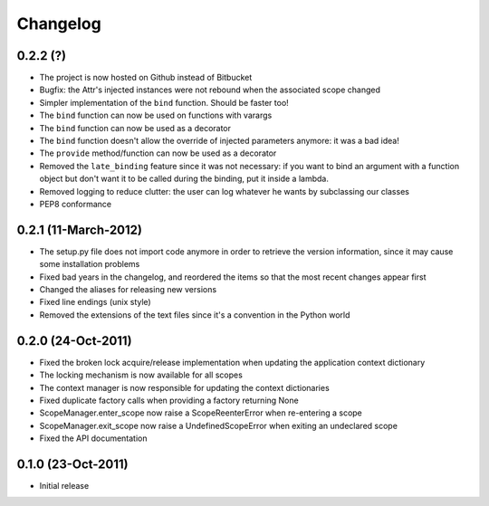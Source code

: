 Changelog
=========


0.2.2 (?)
---------------------

* The project is now hosted on Github instead of Bitbucket
* Bugfix: the Attr's injected instances were not rebound when the associated
  scope changed
* Simpler implementation of the ``bind`` function. Should be faster too!
* The ``bind`` function can now be used on functions with varargs
* The ``bind`` function can now be used as a decorator
* The ``bind`` function doesn't allow the override of injected parameters
  anymore: it was a bad idea!
* The ``provide`` method/function can now be used as a decorator
* Removed the ``late_binding`` feature since it was not necessary: if you want
  to bind an argument with a function object but don't want it to be called
  during the binding, put it inside a lambda.
* Removed logging to reduce clutter: the user can log whatever he wants by
  subclassing our classes
* PEP8 conformance


0.2.1 (11-March-2012)
---------------------

* The setup.py file does not import code anymore in order to retrieve the
  version information, since it may cause some installation problems
* Fixed bad years in the changelog, and reordered the items so that the most
  recent changes appear first
* Changed the aliases for releasing new versions
* Fixed line endings (unix style)
* Removed the extensions of the text files since it's a convention in the
  Python world


0.2.0 (24-Oct-2011)
-------------------

* Fixed the broken lock acquire/release implementation when updating the
  application context dictionary
* The locking mechanism is now available for all scopes
* The context manager is now responsible for updating the context dictionaries
* Fixed duplicate factory calls when providing a factory returning None
* ScopeManager.enter_scope now raise a ScopeReenterError when re-entering a
  scope
* ScopeManager.exit_scope now raise a UndefinedScopeError when exiting an
  undeclared scope
* Fixed the API documentation


0.1.0 (23-Oct-2011)
-------------------

* Initial release
